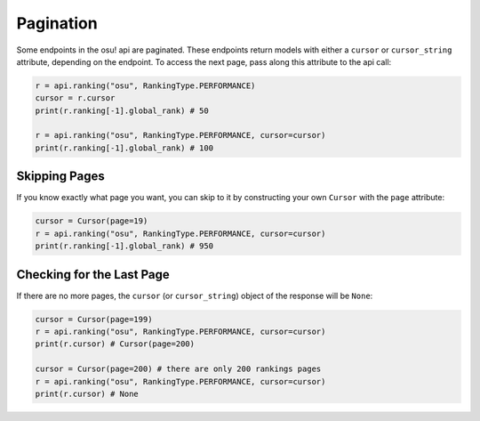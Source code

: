 Pagination
==========

Some endpoints in the osu! api are paginated. These endpoints return models with either a ``cursor`` or ``cursor_string`` attribute, depending on the endpoint. To access the next page, pass along this attribute to the api call:

.. code-block:: python

    r = api.ranking("osu", RankingType.PERFORMANCE)
    cursor = r.cursor
    print(r.ranking[-1].global_rank) # 50

    r = api.ranking("osu", RankingType.PERFORMANCE, cursor=cursor)
    print(r.ranking[-1].global_rank) # 100

Skipping Pages
--------------

If you know exactly what page you want, you can skip to it by constructing your own ``Cursor`` with the ``page`` attribute:

.. code-block:: python

    cursor = Cursor(page=19)
    r = api.ranking("osu", RankingType.PERFORMANCE, cursor=cursor)
    print(r.ranking[-1].global_rank) # 950

Checking for the Last Page
--------------------------

If there are no more pages, the ``cursor`` (or ``cursor_string``) object of the response will be ``None``:

.. code-block:: python

    cursor = Cursor(page=199)
    r = api.ranking("osu", RankingType.PERFORMANCE, cursor=cursor)
    print(r.cursor) # Cursor(page=200)

    cursor = Cursor(page=200) # there are only 200 rankings pages
    r = api.ranking("osu", RankingType.PERFORMANCE, cursor=cursor)
    print(r.cursor) # None

